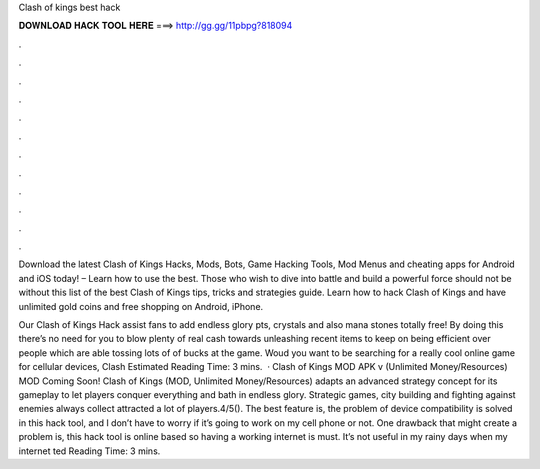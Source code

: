 Clash of kings best hack



𝐃𝐎𝐖𝐍𝐋𝐎𝐀𝐃 𝐇𝐀𝐂𝐊 𝐓𝐎𝐎𝐋 𝐇𝐄𝐑𝐄 ===> http://gg.gg/11pbpg?818094



.



.



.



.



.



.



.



.



.



.



.



.

Download the latest Clash of Kings Hacks, Mods, Bots, Game Hacking Tools, Mod Menus and cheating apps for Android and iOS today! – Learn how to use the best. Those who wish to dive into battle and build a powerful force should not be without this list of the best Clash of Kings tips, tricks and strategies guide.  Learn how to hack Clash of Kings and have unlimited gold coins and free shopping on Android, iPhone.

Our Clash of Kings Hack assist fans to add endless glory pts, crystals and also mana stones totally free! By doing this there’s no need for you to blow plenty of real cash towards unleashing recent items to keep on being efficient over people which are able tossing lots of of bucks at the game. Woud you want to be searching for a really cool online game for cellular devices, Clash Estimated Reading Time: 3 mins.  · Clash of Kings MOD APK v (Unlimited Money/Resources) MOD Coming Soon! Clash of Kings (MOD, Unlimited Money/Resources) adapts an advanced strategy concept for its gameplay to let players conquer everything and bath in endless glory. Strategic games, city building and fighting against enemies always collect attracted a lot of players.4/5(). The best feature is, the problem of device compatibility is solved in this hack tool, and I don’t have to worry if it’s going to work on my cell phone or not. One drawback that might create a problem is, this hack tool is online based so having a working internet is must. It’s not useful in my rainy days when my internet ted Reading Time: 3 mins.
